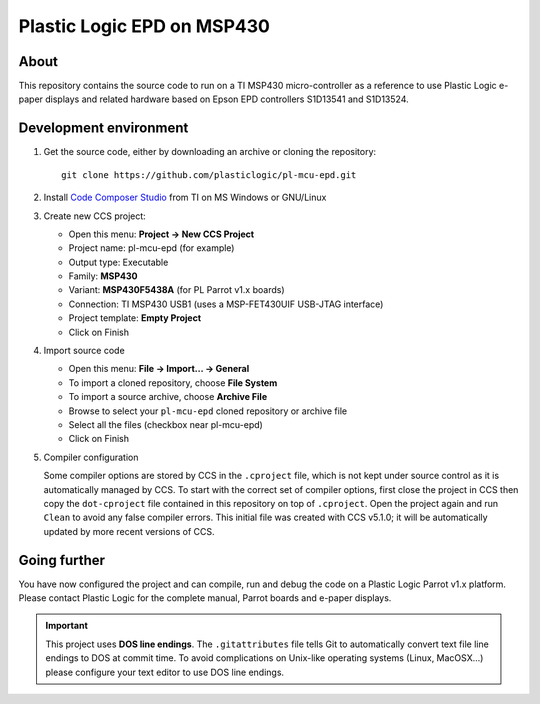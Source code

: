 Plastic Logic EPD on MSP430
===========================

About
-----

This repository contains the source code to run on a TI MSP430 micro-controller
as a reference to use Plastic Logic e-paper displays and related hardware based
on Epson EPD controllers S1D13541 and S1D13524.

Development environment
-----------------------

#. Get the source code, either by downloading an archive or cloning the
   repository::

     git clone https://github.com/plasticlogic/pl-mcu-epd.git

#. Install `Code Composer Studio
   <http://processors.wiki.ti.com/index.php/Download_CCS>`_ from TI on MS
   Windows or GNU/Linux

#. Create new CCS project:

   * Open this menu: **Project -> New CCS Project**
   * Project name: pl-mcu-epd (for example)
   * Output type: Executable
   * Family: **MSP430**
   * Variant: **MSP430F5438A** (for PL Parrot v1.x boards)
   * Connection: TI MSP430 USB1 (uses a MSP-FET430UIF USB-JTAG interface)
   * Project template: **Empty Project**
   * Click on Finish

#. Import source code

   * Open this menu: **File -> Import... -> General**
   * To import a cloned repository, choose **File System**
   * To import a source archive, choose **Archive File**
   * Browse to select your ``pl-mcu-epd`` cloned repository or archive file
   * Select all the files (checkbox near pl-mcu-epd)
   * Click on Finish

#. Compiler configuration

   Some compiler options are stored by CCS in the ``.cproject`` file, which is
   not kept under source control as it is automatically managed by CCS.  To
   start with the correct set of compiler options, first close the project in
   CCS then copy the ``dot-cproject`` file contained in this repository on top
   of ``.cproject``.  Open the project again and run ``Clean`` to avoid any
   false compiler errors.  This initial file was created with CCS v5.1.0; it
   will be automatically updated by more recent versions of CCS.

Going further
-------------

You have now configured the project and can compile, run and debug the code on
a Plastic Logic Parrot v1.x platform.  Please contact Plastic Logic for the
complete manual, Parrot boards and e-paper displays.

.. important::

   This project uses **DOS line endings**.  The ``.gitattributes`` file tells
   Git to automatically convert text file line endings to DOS at commit time.
   To avoid complications on Unix-like operating systems (Linux, MacOSX...)
   please configure your text editor to use DOS line endings.
